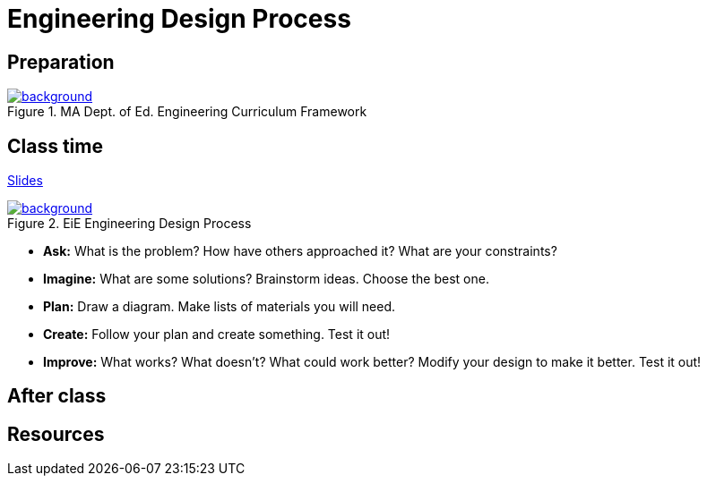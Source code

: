 
= Engineering Design Process



== Preparation

[background-color="white"]
ifdef::backend-revealjs[== !]
.MA Dept. of Ed. Engineering Curriculum Framework
[link=https://www.linkengineering.org/Explore/EngineeringDesign/5824.aspx]
image::MA_DoEd_EngineeringDesign.jpg[background,size=contain]



== Class time
<<2-process-slides.adoc#,Slides>>

ifdef::backend-revealjs[== !]
.EiE Engineering Design Process
[link=https://www.eie.org/overview/engineering-design-process]
image::edp_basic.png[background,size=contain]


ifdef::backend-revealjs[== !]
* *Ask:* What is the problem? How have others approached it? What are your constraints?

* *Imagine:* What are some solutions? Brainstorm ideas. Choose the best one.

* *Plan:* Draw a diagram. Make lists of materials you will need.

* *Create:* Follow your plan and create something. Test it out!

* *Improve:* What works? What doesn't? What could work better? Modify your design to make it better. Test it out!


== After class


== Resources

